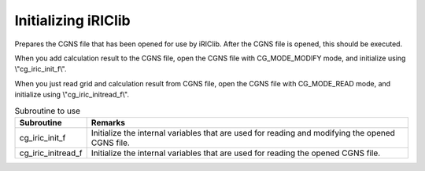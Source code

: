 .. _iriclib_init_iriclib:

Initializing iRIClib
========================

Prepares the CGNS file that has been opened for use by iRIClib.
After the CGNS file is opened, this should be executed.

When you add calculation result to the CGNS file,
open the CGNS file with CG_MODE_MODIFY mode, and initialize
using \\"cg_iric_init_f\\".

When you just read grid and calculation result from CGNS file,
open the CGNS file with CG_MODE_READ mode, and initialize using
\\"cg_iric_initread_f\\".

.. list-table:: Subroutine to use
   :header-rows: 1

   * - Subroutine
     - Remarks
   * - cg_iric_init_f
     - Initialize the internal variables that are used for reading and modifying the opened CGNS file.
   * - cg_iric_initread_f
     - Initialize the internal variables that are used for reading the opened CGNS file.
